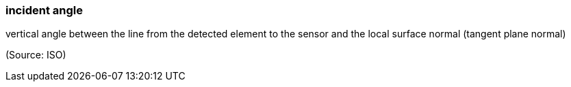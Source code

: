 === incident angle

vertical angle between the line from the detected element to the sensor and the local surface normal (tangent plane normal)

(Source: ISO)

